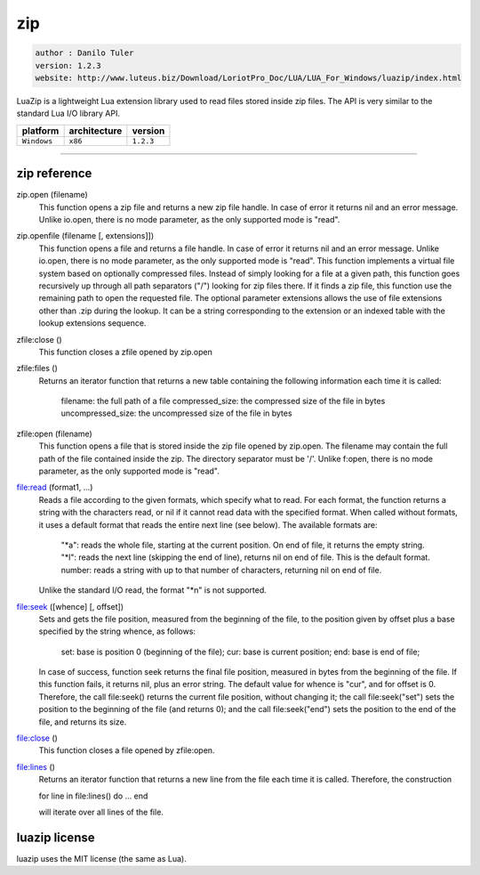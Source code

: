 zip
===

.. code-block::

 author : Danilo Tuler
 version: 1.2.3
 website: http://www.luteus.biz/Download/LoriotPro_Doc/LUA/LUA_For_Windows/luazip/index.html

LuaZip is a lightweight Lua extension library used to read files stored inside zip files. The API is
very similar to the standard Lua I/O library API.

===============  ================  ===============
   platform        architecture        version 
===============  ================  ===============
  ``Windows``         ``x86``         ``1.2.3``
===============  ================  ===============

----------------------------------------------------------------------------------------------------


zip reference
--------------


zip.open (filename)
    This function opens a zip file and returns a new zip file handle. In case of error it returns nil and an error message. Unlike io.open, there is no mode parameter, as the only supported mode is "read".

zip.openfile (filename [, extensions]])
    This function opens a file and returns a file handle. In case of error it returns nil and an error message. Unlike io.open, there is no mode parameter, as the only supported mode is "read".
    This function implements a virtual file system based on optionally compressed files. Instead of simply looking for a file at a given path, this function goes recursively up through all path separators ("/") looking for zip files there. If it finds a zip file, this function use the remaining path to open the requested file.
    The optional parameter extensions allows the use of file extensions other than .zip during the lookup. It can be a string corresponding to the extension or an indexed table with the lookup extensions sequence.

zfile:close ()
    This function closes a zfile opened by zip.open

zfile:files ()
    Returns an iterator function that returns a new table containing the following information each time it is called:

        filename: the full path of a file
        compressed_size: the compressed size of the file in bytes
        uncompressed_size: the uncompressed size of the file in bytes

zfile:open (filename)
    This function opens a file that is stored inside the zip file opened by zip.open.
    The filename may contain the full path of the file contained inside the zip. The directory separator must be '/'.
    Unlike f:open, there is no mode parameter, as the only supported mode is "read".

file:read (format1, ...)
    Reads a file according to the given formats, which specify what to read.
    For each format, the function returns a string with the characters read, or nil if it cannot read data with the specified format. When called without formats, it uses a default format that reads the entire next line (see below).
    The available formats are:

        "*a": reads the whole file, starting at the current position. On end of file, it returns the empty string.
        "*l": reads the next line (skipping the end of line), returns nil on end of file. This is the default format.
        number: reads a string with up to that number of characters, returning nil on end of file.


    Unlike the standard I/O read, the format "*n" is not supported.

file:seek ([whence] [, offset])
    Sets and gets the file position, measured from the beginning of the file, to the position given by offset plus a base specified by the string whence, as follows:

        set: base is position 0 (beginning of the file);
        cur: base is current position;
        end: base is end of file;

    In case of success, function seek returns the final file position, measured in bytes from the beginning of the file. If this function fails, it returns nil, plus an error string. The default value for whence is "cur", and for offset is 0. Therefore, the call file:seek() returns the current file position, without changing it; the call file:seek("set") sets the position to the beginning of the file (and returns 0); and the call file:seek("end") sets the position to the end of the file, and returns its size.

file:close ()
    This function closes a file opened by zfile:open.

file:lines ()
    Returns an iterator function that returns a new line from the file each time it is called. Therefore, the construction

    for line in file:lines() do ... end

    will iterate over all lines of the file. 

luazip license
--------------

luazip uses the MIT license (the same as Lua).